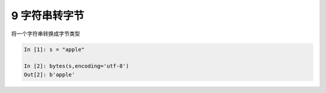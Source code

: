 9 字符串转字节 
---------------

将一个\ ``字符串``\ 转换成\ ``字节``\ 类型

.. code:: python

   In [1]: s = "apple"

   In [2]: bytes(s,encoding='utf-8')
   Out[2]: b'apple'

.. _header-n1341: